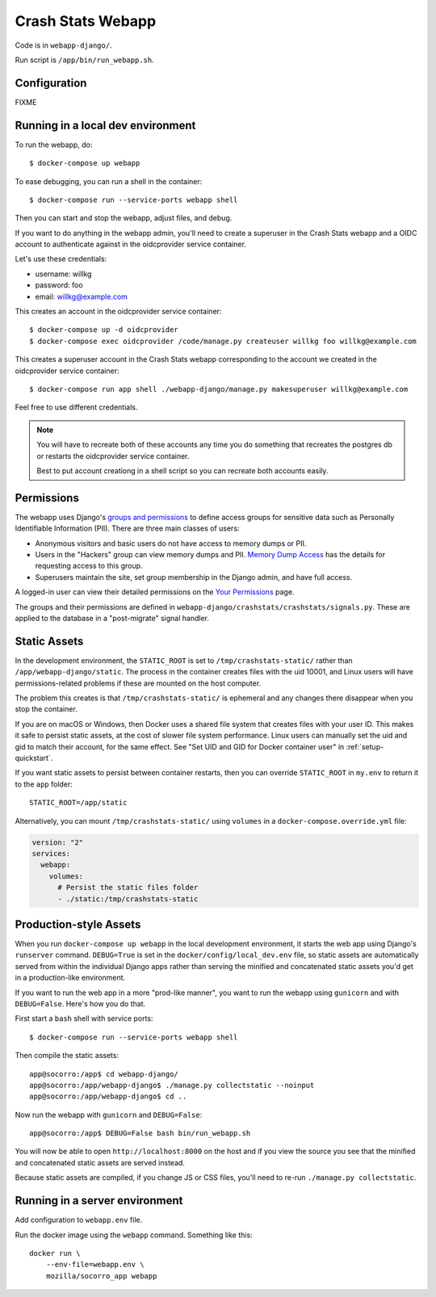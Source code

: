 .. _webapp-chapter:

==================
Crash Stats Webapp
==================

Code is in ``webapp-django/``.

Run script is ``/app/bin/run_webapp.sh``.


Configuration
=============

FIXME


Running in a local dev environment
==================================

To run the webapp, do::

  $ docker-compose up webapp

To ease debugging, you can run a shell in the container::

  $ docker-compose run --service-ports webapp shell

Then you can start and stop the webapp, adjust files, and debug.

If you want to do anything in the webapp admin, you'll need to create a
superuser in the Crash Stats webapp and a OIDC account to authenticate against
in the oidcprovider service container.

Let's use these credentials:

* username: willkg
* password: foo
* email: willkg@example.com

This creates an account in the oidcprovider service container::

  $ docker-compose up -d oidcprovider
  $ docker-compose exec oidcprovider /code/manage.py createuser willkg foo willkg@example.com

This creates a superuser account in the Crash Stats webapp corresponding to the
account we created in the oidcprovider service container::

  $ docker-compose run app shell ./webapp-django/manage.py makesuperuser willkg@example.com

Feel free to use different credentials.

.. Note::

   You will have to recreate both of these accounts any time you do something
   that recreates the postgres db or restarts the oidcprovider service
   container.

   Best to put account creationg in a shell script so you can recreate both
   accounts easily.


Permissions
===========

The webapp uses Django's
`groups and permissions <https://docs.djangoproject.com/en/2.2/topics/auth/>`_
to define access groups for sensitive data such as Personally Identifiable
Information (PII). There are three main classes of users:

* Anonymous visitors and basic users do not have access to memory dumps or PII.
* Users in the "Hackers" group can view memory dumps and PII.
  `Memory Dump Access <https://crash-stats.mozilla.org/documentation/memory_dump_access/>`_
  has the details for requesting access to this group.
* Superusers maintain the site, set group membership in the Django admin, and
  have full access.

A logged-in user can view their detailed permissions on the
`Your Permissions <https://crash-stats.mozilla.org/permissions/>`_ page.

The groups and their permissions are defined in
``webapp-django/crashstats/crashstats/signals.py``. These are applied to
the database in a "post-migrate" signal handler.


Static Assets
=============

In the development environment, the ``STATIC_ROOT`` is set to
``/tmp/crashstats-static/`` rather than ``/app/webapp-django/static``.
The process in the container creates files with the uid 10001, and Linux users
will have permissions-related problems if these are mounted on the host
computer.

The problem this creates is that ``/tmp/crashstats-static/`` is ephemeral
and any changes there disappear when you stop the container.

If you are on macOS or Windows, then Docker uses a shared file system that
creates files with your user ID. This makes it safe to persist static assets,
at the cost of slower file system performance. Linux users can manually set
the uid and gid to match their account, for the same effect. See "Set UID and
GID for Docker container user" in :ref:`setup-quickstart`.

If you want static assets to persist between container restarts, then you
can override ``STATIC_ROOT`` in ``my.env`` to return it to the ``app`` folder::

    STATIC_ROOT=/app/static

Alternatively, you can mount ``/tmp/crashstats-static/`` using ``volumes``
in a ``docker-compose.override.yml`` file:

.. code-block:: yaml

    version: "2"
    services:
      webapp:
        volumes:
          # Persist the static files folder
          - ./static:/tmp/crashstats-static


Production-style Assets
=======================

When you run ``docker-compose up webapp`` in the local development environment,
it starts the web app using Django's ``runserver`` command. ``DEBUG=True`` is
set in the ``docker/config/local_dev.env`` file, so static assets are
automatically served from within the individual Django apps rather than serving
the minified and concatenated static assets you'd get in a production-like
environment.

If you want to run the web app in a more "prod-like manner", you want to run the
webapp using ``gunicorn`` and with ``DEBUG=False``. Here's how you do that.

First start a ``bash`` shell with service ports::

  $ docker-compose run --service-ports webapp shell

Then compile the static assets::

  app@socorro:/app$ cd webapp-django/
  app@socorro:/app/webapp-django$ ./manage.py collectstatic --noinput
  app@socorro:/app/webapp-django$ cd ..

Now run the webapp with ``gunicorn`` and ``DEBUG=False``::

  app@socorro:/app$ DEBUG=False bash bin/run_webapp.sh

You will now be able to open ``http://localhost:8000`` on the host and if you
view the source you see that the minified and concatenated static assets are
served instead.

Because static assets are compiled, if you change JS or CSS files, you'll need
to re-run ``./manage.py collectstatic``.


Running in a server environment
===============================

Add configuration to ``webapp.env`` file.

Run the docker image using the ``webapp`` command. Something like this::

    docker run \
        --env-file=webapp.env \
        mozilla/socorro_app webapp
